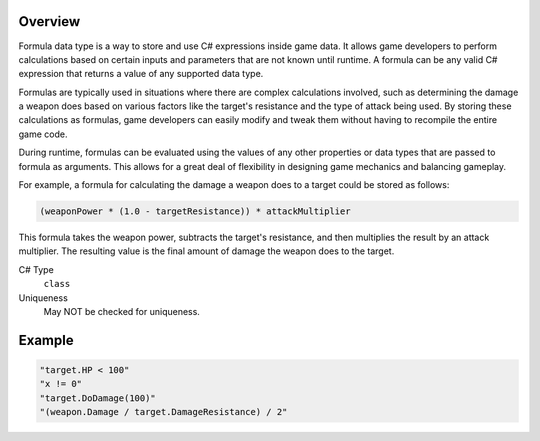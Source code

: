 Overview
==========

Formula data type is a way to store and use C# expressions inside game data. It allows game developers to perform calculations based on certain inputs and parameters that are not known until runtime. A formula can be any valid C# expression that returns a value of any supported data type.

Formulas are typically used in situations where there are complex calculations involved, such as determining the damage a weapon does based on various factors like the target's resistance and the type of attack being used. By storing these calculations as formulas, game developers can easily modify and tweak them without having to recompile the entire game code.

During runtime, formulas can be evaluated using the values of any other properties or data types that are passed to formula as arguments. This allows for a great deal of flexibility in designing game mechanics and balancing gameplay.

For example, a formula for calculating the damage a weapon does to a target could be stored as follows:

.. code-block:: js
  
  (weaponPower * (1.0 - targetResistance)) * attackMultiplier
  
This formula takes the weapon power, subtracts the target's resistance, and then multiplies the result by an attack multiplier. 
The resulting value is the final amount of damage the weapon does to the target.

C# Type
   ``class``
Uniqueness
   May NOT be checked for uniqueness.
   
Example
=======

.. code-block:: js
  
  "target.HP < 100"
  "x != 0"
  "target.DoDamage(100)"
  "(weapon.Damage / target.DamageResistance) / 2"